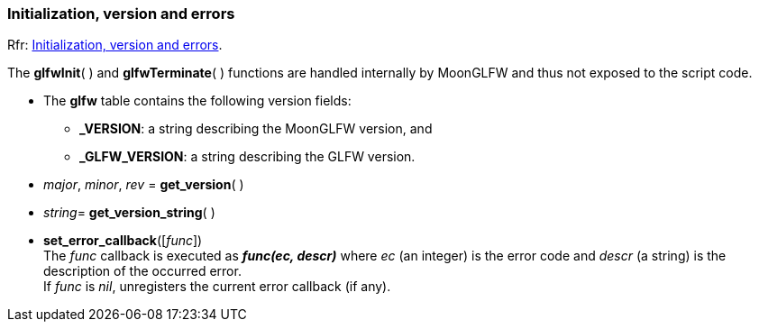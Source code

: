 
=== Initialization, version and errors

[small]#Rfr: link:http://www.glfw.org/docs/latest/group__init.html[Initialization, version and errors].#

The *glfwInit*( ) and *glfwTerminate*( ) functions are handled internally by MoonGLFW
and thus not exposed to the script code.

* The *glfw* table contains the following version fields: +
** *_VERSION*: a string describing the MoonGLFW version, and +
** *_GLFW_VERSION*: a string describing the GLFW version.

[[get_version]]
* _major_, _minor_, _rev_ = *get_version*( )

[[get_version_string]]
* _string_= *get_version_string*( )


[[set_error_callback]]
* *set_error_callback*([_func_]) +
[small]#The _func_ callback is executed as *_func(ec, descr)_* where _ec_ (an integer) is the
error code and _descr_ (a string) is the description of the occurred error. +
If _func_ is _nil_, unregisters the current error callback (if any).#

